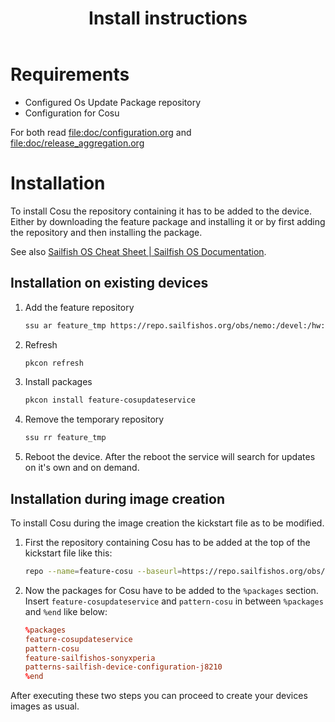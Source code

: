 #+TITLE: Install instructions

* Requirements
  :PROPERTIES:
  :CREATED:  [2024-03-09 Sat 19:59]
  :END:

  - Configured Os Update Package repository
  - Configuration for Cosu

  For both read [[file:doc/configuration.org]] and [[file:doc/release_aggregation.org]]

* Installation
  :PROPERTIES:
  :CREATED:  [2024-03-09 Sat 19:59]
  :END:
  To install Cosu the repository containing it has to be added to the device.
  Either by downloading the feature package and installing it or by first
  adding the repository and then installing the package.

  See also [[https://docs.sailfishos.org/Reference/Sailfish_OS_Cheat_Sheet/#repository-handling][Sailfish OS Cheat Sheet | Sailfish OS Documentation]].

** Installation on existing devices
   :PROPERTIES:
   :CREATED:  [2024-03-09 Sat 20:02]
   :END:
   1. Add the feature repository
      #+begin_src sh
      ssu ar feature_tmp https://repo.sailfishos.org/obs/nemo:/devel:/hw:/sony:/kumano:/features:/sailfishos-sonyxperia/latest_aarch64/
      #+end_src
   2. Refresh
      #+begin_src sh
      pkcon refresh
      #+end_src
   3. Install packages
      #+begin_src sh
      pkcon install feature-cosupdateservice
      #+end_src
   4. Remove the temporary repository
      #+begin_src sh
      ssu rr feature_tmp
      #+end_src
   5. Reboot the device. After the reboot the service will search for updates
      on it's own and on demand.

**  Installation during image creation
   :PROPERTIES:
   :CREATED:  [2024-03-09 Sat 20:02]
   :END:

   To install Cosu during the image creation the kickstart file as to be modified.
   1. First the repository containing Cosu has to be added at the top of
      the kickstart file like this:
      #+begin_src sh
      repo --name=feature-cosu --baseurl=https://repo.sailfishos.org/obs/nemo:/devel:/hw:/sony:/kumano:/feature-cosu
      #+end_src
   2. Now the packages for Cosu have to be added to the ~%packages~ section.
      Insert ~feature-cosupdateservice~ and ~pattern-cosu~ in between ~%packages~
      and ~%end~ like below:
      #+begin_src conf
      %packages
      feature-cosupdateservice
      pattern-cosu
      feature-sailfishos-sonyxperia
      patterns-sailfish-device-configuration-j8210
      %end
      #+end_src

   After executing these two steps you can proceed to create your devices images
   as usual.
